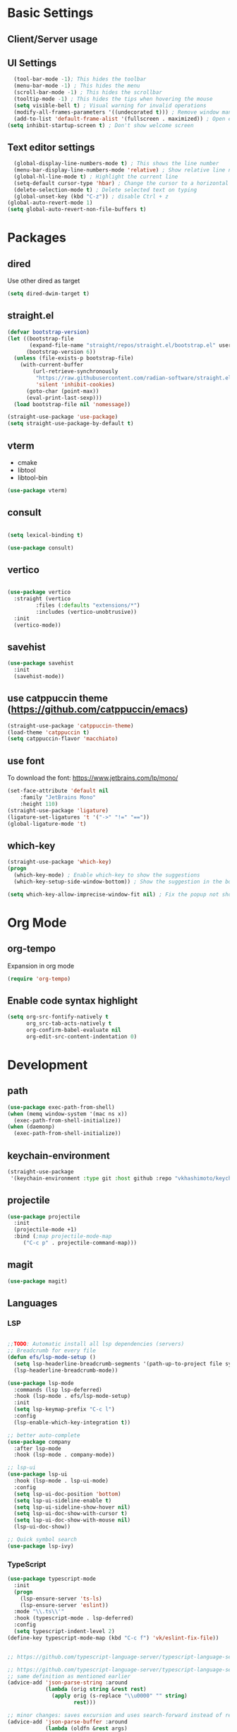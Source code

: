 * Basic Settings

** Client/Server usage

** UI Settings
#+begin_src emacs-lisp
  (tool-bar-mode -1); This hides the toolbar
  (menu-bar-mode -1) ; This hides the menu
  (scroll-bar-mode -1) ; This hides the scrollbar
  (tooltip-mode -1) ; This hides the tips when hovering the mouse
  (setq visible-bell t) ; Visual warning for invalid operations
  (modify-all-frames-parameters '((undecorated t))) ; Remove window manager decorations for all frames
  (add-to-list 'default-frame-alist '(fullscreen . maximized)) ; Open emacs maximized
(setq inhibit-startup-screen t) ; Don't show welcome screen
#+end_src

** Text editor settings
#+begin_src emacs-lisp
  (global-display-line-numbers-mode t) ; This shows the line number
  (menu-bar-display-line-numbers-mode 'relative) ; Show relative line number
  (global-hl-line-mode t) ; Highlight the current line
  (setq-default cursor-type 'hbar) ; Change the cursor to a horizontal bar
  (delete-selection-mode t) ; Delete selected text on typing
  (global-unset-key (kbd "C-z")) ; disable Ctrl + z
(global-auto-revert-mode 1)
(setq global-auto-revert-non-file-buffers t)
#+end_src


* Packages

** dired

Use other dired as target
#+begin_src emacs-lisp
(setq dired-dwim-target t)

#+end_src



** straight.el
#+begin_src emacs-lisp
(defvar bootstrap-version)
(let ((bootstrap-file
       (expand-file-name "straight/repos/straight.el/bootstrap.el" user-emacs-directory))
      (bootstrap-version 6))
  (unless (file-exists-p bootstrap-file)
    (with-current-buffer
        (url-retrieve-synchronously
         "https://raw.githubusercontent.com/radian-software/straight.el/develop/install.el"
         'silent 'inhibit-cookies)
      (goto-char (point-max))
      (eval-print-last-sexp)))
  (load bootstrap-file nil 'nomessage))

(straight-use-package 'use-package)
(setq straight-use-package-by-default t)
#+end_src

** vterm

- cmake
- libtool
- libtool-bin    
#+begin_src emacs-lisp
(use-package vterm)

#+end_src

** consult
#+begin_src emacs-lisp

(setq lexical-binding t)

(use-package consult)

#+end_src

** vertico

#+begin_src emacs-lisp

(use-package vertico
  :straight (vertico
	     :files (:defaults "extensions/*")
	     :includes (vertico-unobtrusive))
  :init
  (vertico-mode))

#+end_src

** savehist

#+begin_src emacs-lisp
(use-package savehist
  :init
  (savehist-mode))

#+end_src

** use catppuccin theme (https://github.com/catppuccin/emacs)
#+begin_src emacs-lisp
(straight-use-package 'catppuccin-theme)
(load-theme 'catppuccin t)
(setq catppuccin-flavor 'macchiato)
#+end_src

** use font
To download the font: https://www.jetbrains.com/lp/mono/
#+begin_src emacs-lisp
(set-face-attribute 'default nil
    :family "JetBrains Mono"
    :height 110) 
(straight-use-package 'ligature)
(ligature-set-ligatures 't '("->" "!=" "=="))
(global-ligature-mode 't)
#+end_src

** which-key
#+begin_src emacs-lisp
(straight-use-package 'which-key)
(progn
  (which-key-mode) ; Enable which-key to show the suggestions
  (which-key-setup-side-window-bottom)) ; Show the suggestion in the bottom

(setq which-key-allow-imprecise-window-fit nil) ; Fix the popup not showing all the bindings in emacsclient
#+end_src


* Org Mode

** org-tempo

Expansion in org mode

#+begin_src emacs-lisp
(require 'org-tempo)
#+end_src

** Enable code syntax highlight
#+begin_src emacs-lisp
(setq org-src-fontify-natively t
      org_src-tab-acts-natively t
      org-confirm-babel-evaluate nil
      org-edit-src-content-indentation 0)
#+end_src

* Development

** path
#+begin_src emacs-lisp
(use-package exec-path-from-shell)
(when (memq window-system '(mac ns x))
  (exec-path-from-shell-initialize))
(when (daemonp)
  (exec-path-from-shell-initialize))
#+end_src

** keychain-environment

#+begin_src emacs-lisp
(straight-use-package
 '(keychain-environment :type git :host github :repo "vkhashimoto/keychain-environment"))

#+end_src

** projectile

#+begin_src emacs-lisp
(use-package projectile
  :init
  (projectile-mode +1)
  :bind (;map projectile-mode-map
	 ("C-c p" . projectile-command-map)))

#+end_src


** magit

#+begin_src emacs-lisp
(use-package magit)

#+end_src

** Languages

*** LSP
#+begin_src emacs-lisp

;;TODO: Automatic install all lsp dependencies (servers)
;; Breadcrumb for every file
(defun efs/lsp-mode-setup ()
  (setq lsp-headerline-breadcrumb-segments '(path-up-to-project file symbols))
  (lsp-headerline-breadcrumb-mode))

(use-package lsp-mode
  :commands (lsp lsp-deferred)
  :hook (lsp-mode . efs/lsp-mode-setup)
  :init
  (setq lsp-keymap-prefix "C-c l")
  :config
  (lsp-enable-which-key-integration t))

;; better auto-complete
(use-package company
  :after lsp-mode
  :hook (lsp-mode . company-mode))

;; lsp-ui
(use-package lsp-ui
  :hook (lsp-mode . lsp-ui-mode)
  :config
  (setq lsp-ui-doc-position 'bottom)
  (setq lsp-ui-sideline-enable t)
  (setq lsp-ui-sideline-show-hover nil)
  (setq lsp-ui-doc-show-with-cursor t)
  (setq lsp-ui-doc-show-with-mouse nil)
  (lsp-ui-doc-show))

;; Quick symbol search
(use-package lsp-ivy)
#+end_src

*** TypeScript
#+begin_src emacs-lisp
(use-package typescript-mode
  :init
  (progn
    (lsp-ensure-server 'ts-ls)
    (lsp-ensure-server 'eslint))
  :mode "\\.ts\\'"
  :hook (typescript-mode . lsp-deferred)
  :config
  (setq typescript-indent-level 2)
(define-key typescript-mode-map (kbd "C-c f") 'vk/eslint-fix-file))


;; https://github.com/typescript-language-server/typescript-language-server/issues/559

;; https://github.com/typescript-language-server/typescript-language-server/issues/559#issuecomment-1259470791
;; same definition as mentioned earlier
(advice-add 'json-parse-string :around
            (lambda (orig string &rest rest)
              (apply orig (s-replace "\\u0000" "" string)
                     rest)))

;; minor changes: saves excursion and uses search-forward instead of re-search-forward
(advice-add 'json-parse-buffer :around
            (lambda (oldfn &rest args)
	      (save-excursion 
                (while (search-forward "\\u0000" nil t)
                  (replace-match "" nil t)))
		(apply oldfn args)))


;; https://gist.github.com/ustun/73321bfcb01a8657e5b8

;; https://gist.github.com/ustun/73321bfcb01a8657e5b8?permalink_comment_id=3238790#gistcomment-3238790
(defun vk/eslint-fix-file ()
  (interactive)
  (message "eslint --fix the file" (buffer-file-name))
  (call-process-shell-command
   (concat "npx eslint --fix " (buffer-file-name))
   nil "*Shell Command Output*" t)
  (revert-buffer t t))
#+end_src

*** Rust

#+begin_src emacs-lisp
(defun cargo-run-i ()
  "Running rust"
  (interactive)
  (cargo-process-run)
  (let (input rust-window-name)
    (setq input (read-string "What command do you want to run? "))
    (setq rust-window-name "*Cargo Run*")
    (let (
	  (orig-win (selected-window))
	  (run-win (display-buffer (get-buffer rust-window-name) nil 'visible))
	  )
      (select-window run-win)
      (end-of-buffer)
      (comint-mode)
      (read-only-mode 0)
      (message "Enviando input")
      (comint-send-string rust-window-name (format "%s\n" input))
      (select-window orig-win)
      ))
)


(with-eval-after-load 'rust-mode
  (define-key rust-mode-map (kbd "C-c C-c r") 'cargo-run-i))

(use-package rust-mode
:hook (rust-mode . lsp)
:config
(setq rust-format-on-save t))


(use-package cargo
:hook (rust-mode . cargo-minor-mode)
:diminish cargo-minor-mode)

(use-package flycheck-rust
:config (add-hook 'flycheck-mode-hook #'flycheck-rust-setup))
#+end_src

*** Vue
#+begin_src emacs-lisp

(use-package vue-mode
  :straight (vue-mode :type git :host github :repo "AdamNiederer/vue-mode"
		      :fork (:host github :repo "vkhashimoto/vue-mode"))
;  :init
;  (lambda () (lsp-install-server 'vue-semantic-server))
  :mode "\\.vue\\'"
:hook (typescript-mode . lsp-deferred)
  :config
  (add-hook 'vue-mode-hook #'lsp)
  (define-key vue-mode-map (kbd "C-c f") 'vk/eslint-fix-file))
(use-package lsp-tailwindcss
  :init
  (lambda () (lsp-install-server 'tailwindcss))
  (setq lsp-tailwindcss-add-on-mode t)
  :config
  (setq lsp-tailwindcss-major-modes '(typescript-mode vue-mode)))


#+end_src

*** Java

#+begin_src emacs-lisp

(use-package lsp-java
  :config
  (add-hook 'java-mode-hook 'lsp))

(use-package dap-mode
  :after lsp-mode
  :config
  (dap-auto-configure-mode))

(use-package dap-java
  :straight nil)

#+end_src

*** Haskell

- asdf
- cabal install ormolu

#+begin_src emacs-lisp
(use-package haskell-mode
  :ensure t
:init
(progn
  (add-hook 'haskell-mode-hook 'turn-on-haskell-doc-mode)
  (add-hook 'haskell-mode-hook 'turn-on-haskell-indent)
  (add-hook 'haskell-mode-hook 'interactive-haskell-mode)
  (setq haskell-stylish-on-save 't)
  ))
(use-package lsp-haskell)

(add-hook 'haskell-mode-hook #'lsp)
(add-hook 'haskel-literate-mode-hook #'lsp)

(use-package ormolu
  :hook (haskell-mode . ormolu-format-on-save-mode)
  :bind
  (:map haskell-mode-map
	("C-c r" . ormolu-format-buffer)))

#+end_src

*** Elixir

#+begin_src emacs-lisp
(setq lsp-elixir-ls-version "v0.15.1"); New version released 2023-06-29
(setq lsp-elixir-ls-download-url
  (format "https://github.com/elixir-lsp/elixir-ls/releases/download/%s/elixir-ls-%s.zip"
          lsp-elixir-ls-version lsp-elixir-ls-version)); The default artifact name is not available

(use-package elixir-mode :ensure t
  :init
  (lsp-ensure-server 'elixir-ls)
  :hook (elixir-mode . lsp-deferred))


#+end_src
